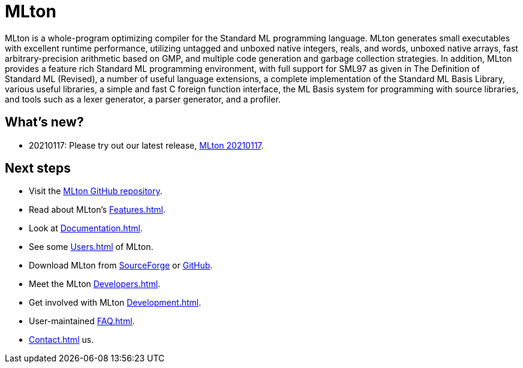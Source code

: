 = MLton

MLton is a whole-program optimizing compiler for the Standard{nbsp}ML
programming language.  MLton generates small executables with
excellent runtime performance, utilizing untagged and unboxed native
integers, reals, and words, unboxed native arrays, fast
arbitrary-precision arithmetic based on GMP, and multiple code
generation and garbage collection strategies.  In addition, MLton
provides a feature rich Standard{nbsp}ML programming environment, with
full support for SML97 as given in The Definition of Standard{nbsp}ML
(Revised), a number of useful language extensions, a complete
implementation of the Standard ML Basis Library, various useful
libraries, a simple and fast C foreign function interface, the ML
Basis system for programming with source libraries, and tools such as
a lexer generator, a parser generator, and a profiler.

== What's new?

* 20210117: Please try out our latest release, <<Release20210117#,MLton 20210117>>.

== Next steps

* Visit the https://github.com/MLton/mlton[MLton GitHub repository].
* Read about MLton's <<Features#>>.
* Look at <<Documentation#>>.
* See some <<Users#>> of MLton.
* Download MLton from https://sourceforge.net/projects/mlton/files/mlton/20201002[SourceForge] or https://github.com/MLton/mlton/releases/tag/on-20201002-release[GitHub].
* Meet the MLton <<Developers#>>.
* Get involved with MLton <<Development#>>.
* User-maintained <<FAQ#>>.
* <<Contact#>> us.
